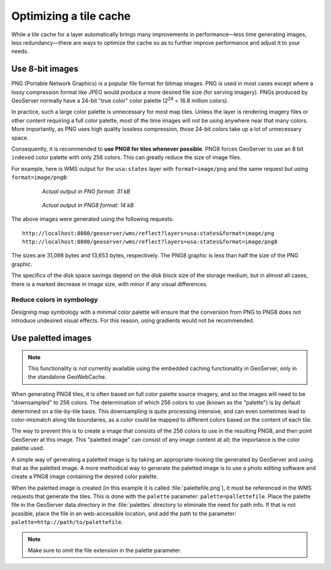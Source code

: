 .. _sysadmin.caching.optimization:

Optimizing a tile cache
=======================

While a tile cache for a layer automatically brings many improvements in performance—less time generating images, less redundancy—there are ways to optimize the cache so as to further improve performance and adjust it to your needs.

Use 8-bit images
----------------

PNG (Portable Network Graphics) is a popular file format for bitmap images. PNG is used in most cases except where a lossy compression format like JPEG would produce a more desired file size (for serving imagery). PNGs produced by GeoServer normally have a 24-bit "true color" color palette (2\ :sup:`24` = 16.8 million colors).

In practice, such a large color palette is unnecessary for most map tiles. Unless the layer is rendering imagery files or other content requiring a full color palette, most of the time images will not be using anywhere near that many colors. More importantly, as PNG uses high quality lossless compression, those 24-bit colors take up a lot of unnecessary space.

Consequently, it is recommended to **use PNG8 for tiles whenever possible**. PNG8 forces GeoServer to use an 8 bit ``indexed`` color palette with only 256 colors. This can greatly reduce the size of image files.

For example, here is WMS output for the ``usa:states`` layer with ``format=image/png`` and the same request but using ``format=image/png8``:

  .. figure:: img/optimization_png.png

     *Actual output in PNG format: 31 kB*

  .. figure:: img/optimization_png8.png

     *Actual output in PNG8 format: 14 kB*

The above images were generated using the following requests::

   http://localhost:8080/geoserver/wms/reflect?layers=usa:states&format=image/png
   http://localhost:8080/geoserver/wms/reflect?layers=usa:states&format=image/png8

The sizes are 31,098 bytes and 13,653 bytes, respectively. The PNG8 graphic is less than half the size of the PNG graphic.

The specifics of the disk space savings depend on the disk block size of the storage medium, but in almost all cases, there is a marked decrease in image size, with minor if any visual differences.

Reduce colors in symbology
~~~~~~~~~~~~~~~~~~~~~~~~~~

Designing map symbology with a minimal color palette will ensure that the conversion from PNG to PNG8 does not introduce undesired visual effects. For this reason, using gradients would not be recommended.

Use paletted images
-------------------

.. note:: This functionality is not currently available using the embedded caching functionality in GeoServer, only in the standalone GeoWebCache.

When generating PNG8 tiles, it is often based on full color palette source imagery, and so the images will need to be "downsampled" to 256 colors. The determination of which 256 colors to use (known as the "palette") is by default determined on a tile-by-tile basis.  This downsampling is quite processing intensive, and can even sometimes lead to color-mismatch along tile boundaries, as a color could be mapped to different colors based on the content of each tile.

The way to prevent this is to create a image that consists of the 256 colors to use in the resulting PNG8, and then point GeoServer at this image. This "paletted image" can consist of any image content at all; the importance is the color palette used.

A simple way of generating a paletted image is by taking an appropriate-looking tile generated by GeoServer and using that as the paletted image. A more methodical way to generate the paletted image is to use a photo editing software and create a PNG8 image containing the desired color palette.

When the paletted image is created (in this example it is called :file:`palettefile.png`), it must be referenced in the WMS requests that generate the tiles. This is done with the ``palette`` parameter: ``palette=pallettefile``. Place the palette file in the GeoServer data directory in the :file:`palettes` directory to eliminate the need for path info. If that is not possible, place the file in an web-accessible location, and add the path to the parameter: ``palette=http://path/to/palettefile``.

.. note:: Make sure to omit the file extension in the palette parameter.

.. todo::

   Commenting this next section out until it is possible to do through the embedded GeoWebCache.

   Disable transparency

   Having transparency in a PNG can add 25% to the size of the graphic (four channels instead of three), so disabling it gives an immediate and large reduction in disk space requirements.

   If using 8-bit images (PNG8), disabling transparency is still recommended, but the disk space savings is negigble.

